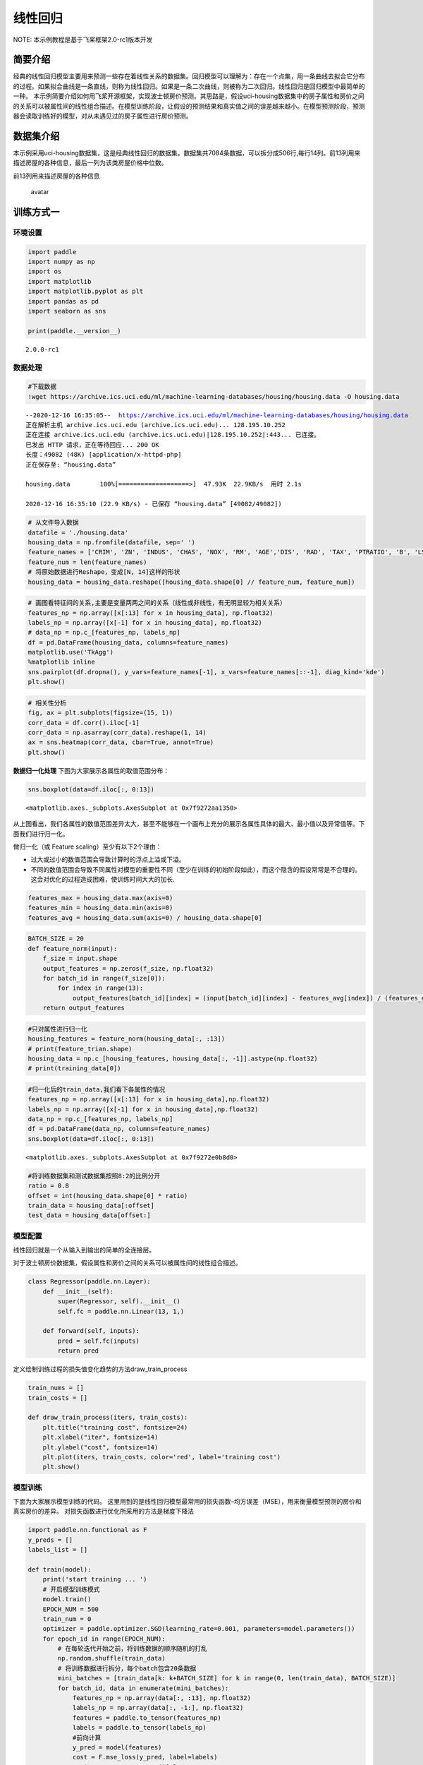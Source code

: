 线性回归
========

NOTE: 本示例教程是基于飞桨框架2.0-rc1版本开发

简要介绍
--------

经典的线性回归模型主要用来预测一些存在着线性关系的数据集。回归模型可以理解为：存在一个点集，用一条曲线去拟合它分布的过程。如果拟合曲线是一条直线，则称为线性回归。如果是一条二次曲线，则被称为二次回归。线性回归是回归模型中最简单的一种。
本示例简要介绍如何用飞桨开源框架，实现波士顿房价预测。其思路是，假设uci-housing数据集中的房子属性和房价之间的关系可以被属性间的线性组合描述。在模型训练阶段，让假设的预测结果和真实值之间的误差越来越小。在模型预测阶段，预测器会读取训练好的模型，对从未遇见过的房子属性进行房价预测。

数据集介绍
----------

本示例采用uci-housing数据集，这是经典线性回归的数据集。数据集共7084条数据，可以拆分成506行,每行14列。前13列用来描述房屋的各种信息，最后一列为该类房屋价格中位数。

前13列用来描述房屋的各种信息

.. figure:: https://ai-studio-static-online.cdn.bcebos.com/c19602ce74284e3b9a50422f8dc37c0c1c79cf5cd8424994b6a6b073dcb7c057
   :alt: avatar

   avatar

训练方式一
----------

环境设置
~~~~~~~~

.. code:: ipython3

    import paddle
    import numpy as np
    import os
    import matplotlib
    import matplotlib.pyplot as plt
    import pandas as pd
    import seaborn as sns
    
    print(paddle.__version__)


.. parsed-literal::

    2.0.0-rc1


数据处理
~~~~~~~~

.. code:: ipython3

    #下载数据
    !wget https://archive.ics.uci.edu/ml/machine-learning-databases/housing/housing.data -O housing.data 


.. parsed-literal::

    --2020-12-16 16:35:05--  https://archive.ics.uci.edu/ml/machine-learning-databases/housing/housing.data
    正在解析主机 archive.ics.uci.edu (archive.ics.uci.edu)... 128.195.10.252
    正在连接 archive.ics.uci.edu (archive.ics.uci.edu)|128.195.10.252|:443... 已连接。
    已发出 HTTP 请求，正在等待回应... 200 OK
    长度：49082 (48K) [application/x-httpd-php]
    正在保存至: “housing.data”
    
    housing.data        100%[===================>]  47.93K  22.9KB/s  用时 2.1s      
    
    2020-12-16 16:35:10 (22.9 KB/s) - 已保存 “housing.data” [49082/49082])
    


.. code:: ipython3

    # 从文件导入数据
    datafile = './housing.data'
    housing_data = np.fromfile(datafile, sep=' ')
    feature_names = ['CRIM', 'ZN', 'INDUS', 'CHAS', 'NOX', 'RM', 'AGE','DIS', 'RAD', 'TAX', 'PTRATIO', 'B', 'LSTAT', 'MEDV']
    feature_num = len(feature_names)
    # 将原始数据进行Reshape，变成[N, 14]这样的形状
    housing_data = housing_data.reshape([housing_data.shape[0] // feature_num, feature_num])

.. code:: ipython3

    # 画图看特征间的关系,主要是变量两两之间的关系（线性或非线性，有无明显较为相关关系）
    features_np = np.array([x[:13] for x in housing_data], np.float32)
    labels_np = np.array([x[-1] for x in housing_data], np.float32)
    # data_np = np.c_[features_np, labels_np]
    df = pd.DataFrame(housing_data, columns=feature_names)
    matplotlib.use('TkAgg')
    %matplotlib inline
    sns.pairplot(df.dropna(), y_vars=feature_names[-1], x_vars=feature_names[::-1], diag_kind='kde')
    plt.show()



.. image:: https://github.com/PaddlePaddle/FluidDoc/blob/develop/doc/paddle/tutorial/quick_start/linear_regression/linear_regression_files/rc1_linear_regression_001.png?raw=true


.. code:: ipython3

    # 相关性分析
    fig, ax = plt.subplots(figsize=(15, 1)) 
    corr_data = df.corr().iloc[-1]
    corr_data = np.asarray(corr_data).reshape(1, 14)
    ax = sns.heatmap(corr_data, cbar=True, annot=True)
    plt.show()



.. image:: https://github.com/PaddlePaddle/FluidDoc/blob/develop/doc/paddle/tutorial/quick_start/linear_regression/linear_regression_files/rc1_linear_regression_002.png?raw=true


**数据归一化处理**\  下图为大家展示各属性的取值范围分布：

.. code:: ipython3

    sns.boxplot(data=df.iloc[:, 0:13])




.. parsed-literal::

    <matplotlib.axes._subplots.AxesSubplot at 0x7f9272aa1350>




.. image:: https://github.com/PaddlePaddle/FluidDoc/blob/develop/doc/paddle/tutorial/quick_start/linear_regression/linear_regression_files/rc1_linear_regression_003.png?raw=true


从上图看出，我们各属性的数值范围差异太大，甚至不能够在一个画布上充分的展示各属性具体的最大、最小值以及异常值等。下面我们进行归一化。

做归一化（或 Feature scaling）至少有以下2个理由：

-  过大或过小的数值范围会导致计算时的浮点上溢或下溢。
-  不同的数值范围会导致不同属性对模型的重要性不同（至少在训练的初始阶段如此），而这个隐含的假设常常是不合理的。这会对优化的过程造成困难，使训练时间大大的加长.

.. code:: ipython3

    features_max = housing_data.max(axis=0)
    features_min = housing_data.min(axis=0)
    features_avg = housing_data.sum(axis=0) / housing_data.shape[0]

.. code:: ipython3

    BATCH_SIZE = 20
    def feature_norm(input):
        f_size = input.shape
        output_features = np.zeros(f_size, np.float32)
        for batch_id in range(f_size[0]):
            for index in range(13):
                output_features[batch_id][index] = (input[batch_id][index] - features_avg[index]) / (features_max[index] - features_min[index])
        return output_features 

.. code:: ipython3

    #只对属性进行归一化
    housing_features = feature_norm(housing_data[:, :13])
    # print(feature_trian.shape)
    housing_data = np.c_[housing_features, housing_data[:, -1]].astype(np.float32)
    # print(training_data[0])

.. code:: ipython3

    #归一化后的train_data,我们看下各属性的情况
    features_np = np.array([x[:13] for x in housing_data],np.float32)
    labels_np = np.array([x[-1] for x in housing_data],np.float32)
    data_np = np.c_[features_np, labels_np]
    df = pd.DataFrame(data_np, columns=feature_names)
    sns.boxplot(data=df.iloc[:, 0:13])




.. parsed-literal::

    <matplotlib.axes._subplots.AxesSubplot at 0x7f9272e0b8d0>




.. image:: https://github.com/PaddlePaddle/FluidDoc/blob/develop/doc/paddle/tutorial/quick_start/linear_regression/linear_regression_files/rc1_linear_regression_004.png?raw=true


.. code:: ipython3

    #将训练数据集和测试数据集按照8:2的比例分开
    ratio = 0.8
    offset = int(housing_data.shape[0] * ratio)
    train_data = housing_data[:offset]
    test_data = housing_data[offset:]

模型配置
~~~~~~~~

线性回归就是一个从输入到输出的简单的全连接层。

对于波士顿房价数据集，假设属性和房价之间的关系可以被属性间的线性组合描述。

.. code:: ipython3

    class Regressor(paddle.nn.Layer):
        def __init__(self):
            super(Regressor, self).__init__()
            self.fc = paddle.nn.Linear(13, 1,)
    
        def forward(self, inputs):
            pred = self.fc(inputs)
            return pred

定义绘制训练过程的损失值变化趋势的方法draw_train_process

.. code:: ipython3

    train_nums = []
    train_costs = []
    
    def draw_train_process(iters, train_costs):
        plt.title("training cost", fontsize=24)
        plt.xlabel("iter", fontsize=14)
        plt.ylabel("cost", fontsize=14)
        plt.plot(iters, train_costs, color='red', label='training cost')
        plt.show()

模型训练
~~~~~~~~

下面为大家展示模型训练的代码。
这里用到的是线性回归模型最常用的损失函数–均方误差（MSE），用来衡量模型预测的房价和真实房价的差异。
对损失函数进行优化所采用的方法是梯度下降法

.. code:: ipython3

    import paddle.nn.functional as F 
    y_preds = []
    labels_list = []
    
    def train(model):
        print('start training ... ')
        # 开启模型训练模式
        model.train()
        EPOCH_NUM = 500
        train_num = 0
        optimizer = paddle.optimizer.SGD(learning_rate=0.001, parameters=model.parameters())
        for epoch_id in range(EPOCH_NUM):
            # 在每轮迭代开始之前，将训练数据的顺序随机的打乱
            np.random.shuffle(train_data)
            # 将训练数据进行拆分，每个batch包含20条数据
            mini_batches = [train_data[k: k+BATCH_SIZE] for k in range(0, len(train_data), BATCH_SIZE)]
            for batch_id, data in enumerate(mini_batches):
                features_np = np.array(data[:, :13], np.float32)
                labels_np = np.array(data[:, -1:], np.float32)
                features = paddle.to_tensor(features_np)
                labels = paddle.to_tensor(labels_np)
                #前向计算
                y_pred = model(features)
                cost = F.mse_loss(y_pred, label=labels)
                train_cost = cost.numpy()[0]
                #反向传播
                cost.backward()
                #最小化loss，更新参数
                optimizer.step()
                # 清除梯度
                optimizer.clear_grad()
                
                if batch_id%30 == 0 and epoch_id%50 == 0:
                    print("Pass:%d,Cost:%0.5f"%(epoch_id, train_cost))
    
                train_num = train_num + BATCH_SIZE
                train_nums.append(train_num)
                train_costs.append(train_cost)
            
    model = Regressor()
    train(model)


.. parsed-literal::

    start training ... 
    Pass:0,Cost:642.37836
    Pass:50,Cost:80.09798
    Pass:100,Cost:24.53981
    Pass:150,Cost:45.43977
    Pass:200,Cost:29.34225
    Pass:250,Cost:58.18873
    Pass:300,Cost:11.38395
    Pass:350,Cost:48.47935
    Pass:400,Cost:23.04504
    Pass:450,Cost:19.02773


.. code:: ipython3

    matplotlib.use('TkAgg')
    %matplotlib inline
    draw_train_process(train_nums, train_costs)



.. image:: https://github.com/PaddlePaddle/FluidDoc/blob/develop/doc/paddle/tutorial/quick_start/linear_regression/linear_regression_files/rc1_linear_regression_005.png?raw=true


可以从上图看出，随着训练轮次的增加，损失在呈降低趋势。但由于每次仅基于少量样本更新参数和计算损失，所以损失下降曲线会出现震荡。

模型预测
~~~~~~~~

.. code:: ipython3

    #获取预测数据
    INFER_BATCH_SIZE = 100
    
    infer_features_np = np.array([data[:13] for data in test_data]).astype("float32")
    infer_labels_np = np.array([data[-1] for data in test_data]).astype("float32")
    
    infer_features = paddle.to_tensor(infer_features_np)
    infer_labels = paddle.to_tensor(infer_labels_np)
    fetch_list = model(infer_features)
    
    sum_cost = 0
    for i in range(INFER_BATCH_SIZE):
        infer_result = fetch_list[i][0]
        ground_truth = infer_labels[i]
        if i % 10 == 0:
            print("No.%d: infer result is %.2f,ground truth is %.2f" % (i, infer_result, ground_truth))
        cost = paddle.pow(infer_result - ground_truth, 2)
        sum_cost += cost
    mean_loss = sum_cost / INFER_BATCH_SIZE
    print("Mean loss is:", mean_loss.numpy())


.. parsed-literal::

    No.0: infer result is 11.87,ground truth is 8.50
    No.10: infer result is 4.91,ground truth is 7.00
    No.20: infer result is 14.10,ground truth is 11.70
    No.30: infer result is 15.86,ground truth is 11.70
    No.40: infer result is 13.21,ground truth is 10.80
    No.50: infer result is 15.26,ground truth is 14.90
    No.60: infer result is 18.65,ground truth is 21.40
    No.70: infer result is 15.36,ground truth is 13.80
    No.80: infer result is 18.03,ground truth is 20.60
    No.90: infer result is 21.29,ground truth is 24.50
    Mean loss is: [11.895574]


.. code:: ipython3

    def plot_pred_ground(pred, ground):
        plt.figure()   
        plt.title("Predication v.s. Ground truth", fontsize=24)
        plt.xlabel("ground truth price(unit:$1000)", fontsize=14)
        plt.ylabel("predict price", fontsize=14)
        plt.scatter(ground, pred, alpha=0.5)  #  scatter:散点图,alpha:"透明度"
        plt.plot(ground, ground, c='red')
        plt.show()

.. code:: ipython3

    plot_pred_ground(fetch_list, infer_labels_np)



.. image:: https://github.com/PaddlePaddle/FluidDoc/blob/develop/doc/paddle/tutorial/quick_start/linear_regression/linear_regression_files/rc1_linear_regression_006.png?raw=true


上图可以看出，我们训练出来的模型的预测结果与真实结果是较为接近的。

训练方式二
----------

我们也可以用我们的高层API来做线性回归训练，高层API相较于底层API更加的简洁方便。

.. code:: ipython3

    import paddle
    paddle.set_default_dtype("float64")
    
    #step1:用高层API定义数据集，无需进行数据处理等，高层API为您一条龙搞定
    train_dataset = paddle.text.datasets.UCIHousing(mode='train')
    eval_dataset = paddle.text.datasets.UCIHousing(mode='test')
    
    #step2:定义模型
    class UCIHousing(paddle.nn.Layer):
        def __init__(self):
            super(UCIHousing, self).__init__()
            self.fc = paddle.nn.Linear(13, 1, None)
    
        def forward(self, input):
            pred = self.fc(input)
            return pred
    
    #step3:训练模型
    model = paddle.Model(UCIHousing())
    model.prepare(paddle.optimizer.Adam(parameters=model.parameters()),
                  paddle.nn.MSELoss())
    model.fit(train_dataset, eval_dataset, epochs=5, batch_size=8, verbose=1)


.. parsed-literal::

    The loss value printed in the log is the current step, and the metric is the average value of previous step.
    Epoch 1/5
    step 51/51 [==============================] - loss: 619.0201 - 2ms/step          
    Eval begin...
    The loss value printed in the log is the current batch, and the metric is the average value of previous step.
    step 13/13 [==============================] - loss: 407.2717 - 1ms/step          
    Eval samples: 102
    Epoch 2/5
    step 51/51 [==============================] - loss: 421.7720 - 2ms/step          
    Eval begin...
    The loss value printed in the log is the current batch, and the metric is the average value of previous step.
    step 13/13 [==============================] - loss: 404.6681 - 2ms/step          
    Eval samples: 102
    Epoch 3/5
    step 51/51 [==============================] - loss: 419.6642 - 3ms/step          
    Eval begin...
    The loss value printed in the log is the current batch, and the metric is the average value of previous step.
    step 13/13 [==============================] - loss: 402.1082 - 2ms/step          
    Eval samples: 102
    Epoch 4/5
    step 51/51 [==============================] - loss: 429.8277 - 2ms/step          
    Eval begin...
    The loss value printed in the log is the current batch, and the metric is the average value of previous step.
    step 13/13 [==============================] - loss: 399.5636 - 2ms/step          
    Eval samples: 102
    Epoch 5/5
    step 51/51 [==============================] - loss: 457.2235 - 2ms/step          
    Eval begin...
    The loss value printed in the log is the current batch, and the metric is the average value of previous step.
    step 13/13 [==============================] - loss: 397.0019 - 3ms/step          
    Eval samples: 102


